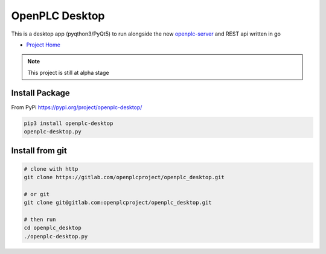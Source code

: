 
OpenPLC Desktop
=========================================

This is a desktop app (pyqthon3/PyQt5) to run alongside the
new `openplc-server <https://openplcproject.gitlab.io/openplc_go/>`_ and REST api written in go

- `Project Home <https://openplcproject.gitlab.io/openplc_desktop/>`_

.. note:: This project is still at alpha stage

Install Package
---------------------

From PyPi https://pypi.org/project/openplc-desktop/

.. code-block:: console

    pip3 install openplc-desktop
    openplc-desktop.py



Install from git
---------------------

.. code-block:: console

    # clone with http
    git clone https://gitlab.com/openplcproject/openplc_desktop.git

    # or git
    git clone git@gitlab.com:openplcproject/openplc_desktop.git

    # then run
    cd openplc_desktop
    ./openplc-desktop.py


